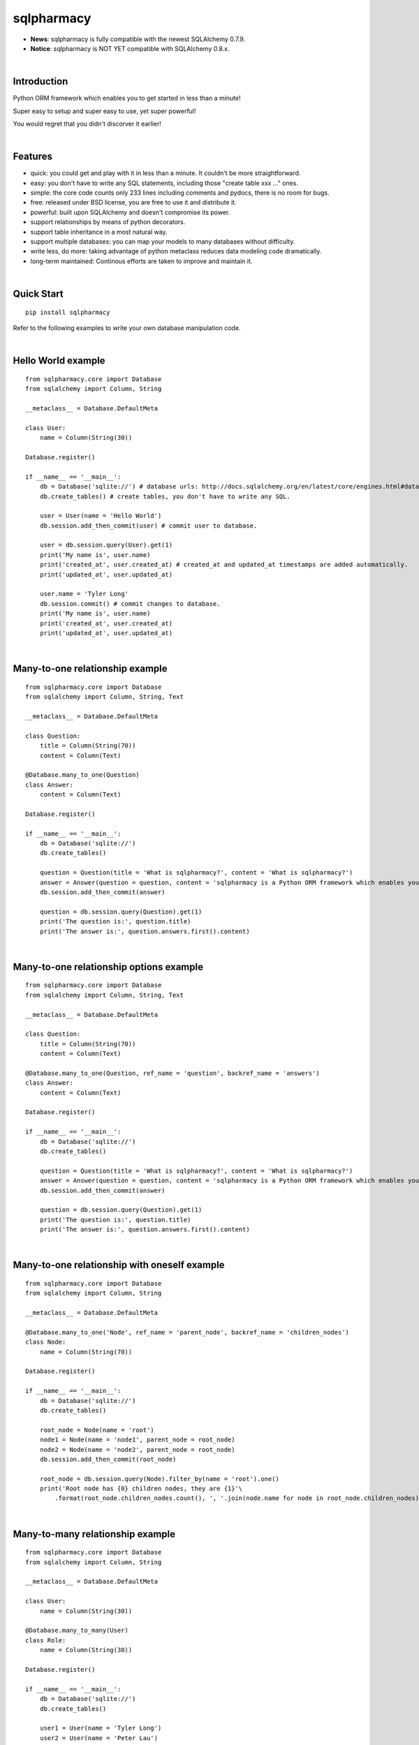 sqlpharmacy
=========
- **News**: sqlpharmacy is fully compatible with the newest SQLAlchemy 0.7.9.
- **Notice**: sqlpharmacy is NOT YET compatible with SQLAlchemy 0.8.x.


|

Introduction
------------
Python ORM framework which enables you to get started in less than a minute!

Super easy to setup and super easy to use, yet super powerful!

You would regret that you didn't discorver it earlier!


|

Features
--------
- quick: you could get and play with it in less than a minute. It couldn't be more straightforward.
- easy: you don't have to write any SQL statements, including those "create table xxx ..." ones.
- simple: the core code counts only 233 lines including comments and pydocs, there is no room for bugs.
- free: released under BSD license, you are free to use it and distribute it.
- powerful: built upon SQLAlchemy and doesn't compromise its power.
- support relationships by means of python decorators.
- support table inheritance in a most natural way.
- support multiple databases: you can map your models to many databases without difficulty.
- write less, do more: taking advantage of python metaclass reduces data modeling code dramatically.
- long-term maintained: Continous efforts are taken to improve and maintain it.


|

Quick Start
-----------

::

    pip install sqlpharmacy

Refer to the following examples to write your own database manipulation code.


|

Hello World example
-------------------

::

    from sqlpharmacy.core import Database
    from sqlalchemy import Column, String
    
    __metaclass__ = Database.DefaultMeta
    
    class User:
        name = Column(String(30))
    
    Database.register()
    
    if __name__ == '__main__':
        db = Database('sqlite://') # database urls: http://docs.sqlalchemy.org/en/latest/core/engines.html#database-urls
        db.create_tables() # create tables, you don't have to write any SQL.
    
        user = User(name = 'Hello World')
        db.session.add_then_commit(user) # commit user to database.
    
        user = db.session.query(User).get(1)
        print('My name is', user.name)
        print('created_at', user.created_at) # created_at and updated_at timestamps are added automatically.
        print('updated_at', user.updated_at)
    
        user.name = 'Tyler Long'
        db.session.commit() # commit changes to database.
        print('My name is', user.name)
        print('created_at', user.created_at)
        print('updated_at', user.updated_at)


|

Many-to-one relationship example
--------------------------------

::

    from sqlpharmacy.core import Database
    from sqlalchemy import Column, String, Text
    
    __metaclass__ = Database.DefaultMeta
    
    class Question:
        title = Column(String(70))
        content = Column(Text)
    
    @Database.many_to_one(Question)
    class Answer:
        content = Column(Text)
    
    Database.register()
    
    if __name__ == '__main__':
        db = Database('sqlite://')
        db.create_tables()
    
        question = Question(title = 'What is sqlpharmacy?', content = 'What is sqlpharmacy?')
        answer = Answer(question = question, content = 'sqlpharmacy is a Python ORM framework which enables you to get started in less than a minute!')
        db.session.add_then_commit(answer)
    
        question = db.session.query(Question).get(1)
        print('The question is:', question.title)
        print('The answer is:', question.answers.first().content)


|

Many-to-one relationship options example
----------------------------------------

::

    from sqlpharmacy.core import Database
    from sqlalchemy import Column, String, Text
    
    __metaclass__ = Database.DefaultMeta
    
    class Question:
        title = Column(String(70))
        content = Column(Text)
    
    @Database.many_to_one(Question, ref_name = 'question', backref_name = 'answers')
    class Answer:
        content = Column(Text)
    
    Database.register()
    
    if __name__ == '__main__':
        db = Database('sqlite://')
        db.create_tables()
    
        question = Question(title = 'What is sqlpharmacy?', content = 'What is sqlpharmacy?')
        answer = Answer(question = question, content = 'sqlpharmacy is a Python ORM framework which enables you to get started in less than a minute!')
        db.session.add_then_commit(answer)
    
        question = db.session.query(Question).get(1)
        print('The question is:', question.title)
        print('The answer is:', question.answers.first().content)


|

Many-to-one relationship with oneself example
---------------------------------------------

::

    from sqlpharmacy.core import Database
    from sqlalchemy import Column, String
    
    __metaclass__ = Database.DefaultMeta
    
    @Database.many_to_one('Node', ref_name = 'parent_node', backref_name = 'children_nodes')
    class Node:
        name = Column(String(70))
    
    Database.register()
    
    if __name__ == '__main__':
        db = Database('sqlite://')
        db.create_tables()
    
        root_node = Node(name = 'root')
        node1 = Node(name = 'node1', parent_node = root_node)
        node2 = Node(name = 'node2', parent_node = root_node)
        db.session.add_then_commit(root_node)
    
        root_node = db.session.query(Node).filter_by(name = 'root').one()
        print('Root node has {0} children nodes, they are {1}'\
            .format(root_node.children_nodes.count(), ', '.join(node.name for node in root_node.children_nodes)))


|

Many-to-many relationship example
---------------------------------

::

    from sqlpharmacy.core import Database
    from sqlalchemy import Column, String
    
    __metaclass__ = Database.DefaultMeta
    
    class User:
        name = Column(String(30))
    
    @Database.many_to_many(User)
    class Role:
        name = Column(String(30))
    
    Database.register()
    
    if __name__ == '__main__':
        db = Database('sqlite://')
        db.create_tables()
    
        user1 = User(name = 'Tyler Long')
        user2 = User(name = 'Peter Lau')
        role = Role(name = 'Administrator', users = [user1, user2])
        db.session.add_then_commit(role)
    
        admin_role = db.session.query(Role).filter_by(name = 'Administrator').one()
        print(', '.join([user.name for user in admin_role.users]), 'are administrators')


|

Many-to-many relationship options example
-----------------------------------------

::

    from sqlpharmacy.core import Database
    from sqlalchemy import Column, String
    
    __metaclass__ = Database.DefaultMeta
    
    class User:
        name = Column(String(30))
    
    @Database.many_to_many(User, ref_name = 'users', backref_name = 'roles', middle_table_name = 'user_role')
    class Role:
        name = Column(String(30))
    
    Database.register()
    
    if __name__ == '__main__':
        db = Database('sqlite://')
        db.create_tables()
    
        user1 = User(name = 'Tyler Long')
        user2 = User(name = 'Peter Lau')
        role = Role(name = 'Administrator', users = [user1, user2])
        db.session.add_then_commit(role)
    
        admin_role = db.session.query(Role).filter_by(name = 'Administrator').one()
        print(', '.join([user.name for user in admin_role.users]), 'are administrators')


|

Many-to-many relationship with oneself example
----------------------------------------------

::

    from sqlpharmacy.core import Database
    from sqlalchemy import Column, String
    
    __metaclass__ = Database.DefaultMeta
    
    @Database.many_to_many('User', ref_name = 'users_i_follow', backref_name = 'users_follow_me')
    class User:
        name = Column(String(30))
    
    Database.register()
    
    if __name__ == '__main__':
        db = Database('sqlite://')
        db.create_tables()
    
        peter = User(name = 'Peter Lau')
        mark = User(name = 'Mark Wong', users_i_follow = [peter, ])
        tyler = User(name = 'Tyler Long', users_i_follow = [peter, ], users_follow_me = [mark, ])
        db.session.add_then_commit(tyler)
    
        tyler = db.session.query(User).filter_by(name = 'Tyler Long').one()
        print('Tyler Long is following:', ', '.join(user.name for user in tyler.users_i_follow))
        print('People who are following Tyler Long:', ', '.join(user.name for user in tyler.users_follow_me))
        mark = db.session.query(User).filter_by(name = 'Mark Wong').one()
        print('Mark Wong is following:', ', '.join(user.name for user in mark.users_i_follow))


|

One-to-one relationship example
-------------------------------

::

    from sqlpharmacy.core import Database
    from sqlalchemy import Column, String
    
    __metaclass__ = Database.DefaultMeta
    
    class User:
        name = Column(String(30))
    
    @Database.one_to_one(User)
    class Contact:
        email = Column(String(70))
        address = Column(String(70))
    
    Database.register()
    
    if __name__ == '__main__':
        db = Database('sqlite://')
        db.create_tables()
    
        contact = Contact(email = 'quick.orm.feedback@gmail.com', address = 'Shenzhen, China')
        user = User(name = 'Tyler Long', contact = contact)
        db.session.add_then_commit(user)
    
        user = db.session.query(User).get(1)
        print('User:', user.name)
        print('Email:', user.contact.email)
        print('Address:', user.contact.address)


|

Multiple many-to-one relationships example
------------------------------------------

::

    from sqlpharmacy.core import Database
    from sqlalchemy import Column, String, Text
    
    __metaclass__ = Database.DefaultMeta
    
    class User:
        name = Column(String(30))
    
    @Database.many_to_one(User, ref_name = 'author', backref_name = 'articles_authored')
    @Database.many_to_one(User, ref_name = 'editor', backref_name = 'articles_edited')
    class Article:
        title = Column(String(80))
        content = Column(Text)
    
    Database.register()
    
    if __name__ == '__main__':
        db = Database('sqlite://')
        db.create_tables()
    
        author = User(name = 'Tyler Long')
        editor = User(name = 'Peter Lau')
        article = Article(author = author, editor = editor, title = 'sqlpharmacy is super quick and easy',
            content = 'sqlpharmacy is super quick and easy. Believe it or not.')
        db.session.add_then_commit(article)
    
        article = db.session.query(Article).get(1)
        print('Article:', article.title)
        print('Author:', article.author.name)
        print('Editor:', article.editor.name)


|

Performing raw sql query example
--------------------------------

::

    from sqlpharmacy.core import Database
    from sqlalchemy import Column, String
    
    __metaclass__ = Database.DefaultMeta
    
    class User:
        name = Column(String(70))
    
    Database.register()
    
    if __name__ == '__main__':
        db = Database('sqlite://')
        db.create_tables()
    
        count = db.engine.execute('select count(name) from user').scalar()
        print('There are {0} users in total'.format(count))


|

Multiple databases example
--------------------------

::

    from sqlpharmacy.core import Database
    from sqlalchemy import Column, String
    
    __metaclass__ = Database.DefaultMeta
    
    class User:
        name = Column(String(30))
    
    Database.register()
    
    if __name__ == '__main__':
        db1 = Database('sqlite://')
        db1.create_tables()
    
        db2 = Database('sqlite://')
        db2.create_tables()
    
        user1 = User(name = 'user in db1')
        user2 = User(name = 'user in db2')
        db1.session.add_then_commit(user1)
        db2.session.add_then_commit(user2)
    
        print('I am', db1.session.query(User).get(1).name)
        print('I am', db2.session.query(User).get(1).name)


|

Table inheritance example
-------------------------

::

    from sqlpharmacy.core import Database
    from sqlalchemy import Column, String, Text
    
    __metaclass__ = Database.DefaultMeta
    
    class User:
        name = Column(String(70))
    
    @Database.many_to_one(User)
    class Post:
        content = Column(Text)
    
    class Question(Post):
        title = Column(String(70))
    
    @Database.many_to_one(Question)
    class Answer(Post):
        pass
    
    @Database.many_to_one(Post)
    class Comment(Post):
        pass
    
    @Database.many_to_many(Post)
    class Tag:
        name = Column(String(70))
    
    Database.register()
    
    if __name__ == '__main__':
        db = Database('sqlite://')
        db.create_tables()
    
        user1 = User(name = 'Tyler Long')
        user2 = User(name = 'Peter Lau')
    
        tag1 = Tag(name = 'sqlpharmacy')
        tag2 = Tag(name = 'nice')
    
        question = Question(user = user1, title = 'What is sqlpharmacy?', content = 'What is sqlpharmacy?', tags = [tag1, ])
        question2 = Question(user = user1, title = 'Have you tried sqlpharmacy?', content = 'Have you tried sqlpharmacy?', tags = [tag1, ])
    
        answer = Answer(user = user1, question = question, tags = [tag1, ],
            content = 'sqlpharmacy is a Python ORM framework which enables you to get started in less than a minute!')
    
        comment1 = Comment(user = user2, content = 'good question', post = question)
        comment2 = Comment(user = user2, content = 'nice answer', post = answer, tags = [tag2, ])
    
        db.session.add_all_then_commit([question, question2, answer, comment1, comment2, tag1, tag2, ])
    
        question = db.session.query(Question).get(1)
        print('tags for question "{0}": "{1}"'.format(question.title, ', '.join(tag.name for tag in question.tags)))
        print('new comment for question:', question.comments.first().content)
        print('new comment for answer:', question.answers.first().comments.first().content)
    
        user = db.session.query(User).filter_by(name = 'Peter Lau').one()
        print('Peter Lau has posted {0} comments'.format(user.comments.count()))
    
        tag = db.session.query(Tag).filter_by(name = 'sqlpharmacy').first()
        print('{0} questions are tagged "sqlpharmacy"'.format(tag.questions.count()))


|

MetaBuilder to avoid duplicate code example
-------------------------------------------

::

    from sqlpharmacy.core import Database
    from sqlalchemy import Column, String
    
    class DefaultModel:
        name = Column(String(70))
    
    __metaclass__ = Database.MetaBuilder(DefaultModel)
    
    class User:
        pass
    
    class Group:
        pass
    
    Database.register()
    
    if __name__ == '__main__':
        db = Database('sqlite://')
        db.create_tables()
        user = User(name = 'tylerlong')
        db.session.add(user)
        group = Group(name = 'python')
        db.session.add_then_commit(group)
    
        print(user.name)
        print(group.name)


|

Model for stackoverflow.com example
-----------------------------------

::

    from sqlpharmacy.core import Database
    from sqlalchemy import Column, String, Text
    
    __metaclass__ = Database.DefaultMeta
    
    @Database.many_to_many('User', ref_name = 'followed_users', backref_name = 'followers')
    class User:
        email = Column(String(200))
        name = Column(String(100))
    
    @Database.many_to_one(User)
    class Post:
        content = Column(Text)
    
    @Database.many_to_one(Post)
    class Comment(Post):
        pass
    
    class Question(Post):
        title = Column(String(200))
    
    @Database.many_to_one(Question)
    class Answer(Post):
        pass
    
    @Database.many_to_many(Post)
    class Tag:
        name = Column(String(50))
    
    @Database.many_to_one(User, ref_name = 'sender', backref_name = 'messages_sent')
    @Database.many_to_one(User, ref_name = 'receiver', backref_name = 'messages_received')
    class Message:
        content = Column(Text)
    
    @Database.many_to_one(User)
    @Database.many_to_one(Post)
    class Vote:
        type = Column(String(20)) #"vote_up" or "vote_down"
    
    Database.register()
    
    if __name__ == '__main__':
        db = Database('sqlite://')
        db.create_tables()
    
        user1 = User(email = 'tylerlong@example.com', name = 'Tyler Long')
        user2 = User(email = 'peterlau@example.com', name = 'Peter Lau')
    
        tag1 = Tag(name = 'Python')
        tag2 = Tag(name = 'sqlpharmacy')
    
        question1 = Question(user = user1, title = 'Can you program in Python?', content = 'RT')
        question2 = Question(user = user1, title = 'Do you know sqlpharmacy?', content = 'RT')
    
        answer1 = Answer(user = user2, question = question1, content = 'Yes I can')
        answer2 = Answer(user = user2, question = question2, content = 'No I don\'t')
    
        comment1 = Comment(user = user1, content = 'You rock')
        comment2 = Comment(user = user1, content = 'You suck')
    
        answer1.comments = [comment1,]
        answer2.comments = [comment2,]
    
        user1.followers = [user2,]
        question1.tags = [tag1,]
        answer2.tags = [tag2,]
    
        vote1 = Vote(user = user1, type = 'vote_up', post = question1)
        vote2 = Vote(user = user2, type = 'vote_up', post = question1)
        vote2 = Vote(user = user2, type = 'vote_down', post = question2)
    
        db.session.add_all_then_commit([user1, user2,])
    
        print(user2.name, 'is following', ', '.join(user.name for user in user2.followed_users))
        print(user1.name, 'questions:', ', '.join(question.title for question in user1.questions))
        print('question1 tags:', ', '.join(tag.name for tag in question1.tags))
        print('answer2 comments:', ', '.join(comment.content for comment in answer2.comments))
        print('answer "', answer1.content, '" is for question: "', answer1.question.title, '"')
        print('there are {0} vote_ups for question "{1}"'.format(question1.votes.filter_by(type = 'vote_up').count(), question1.title))


|

Examples from real life
-----------------------
- Everblog_ is a personal blogging platform taking advantage of evernote, it chooses sqlpharmacy as its ORM framework. Refer to `everblog's database model file`_ for more detail.

.. _Everblog: https://github.com/tylerlong/everblog
.. _`everblog's database model file`: https://github.com/tylerlong/everblog/blob/master/everblog/models.py

If you know any other successful stories about sqlpharmacy, do tell me and I will list them above.


|

Where to learn more about sqlpharmacy?
------------------------------------
As said above, sqlpharmacy is built upon SQLAlchemy. sqlpharmacy never tries to hide SQLAlchemy's flexibility and power. Everything availiable in SQLAlchemy is still available in sqlpharmacy.

So please read the documents of SQLAlchemy, you would learn much more there than you could here.

Read sqlpharmacy's source code, try to improve it.


|

You wanna involve?
------------------
sqlpharmacy is released under BSD lisence.

The source code is hosted on github: https://github.com/tylerlong/sqlpharmacy


|

Acknowledgements
----------------
sqlpharmacy is built upon SQLAlchemy - the famous Python SQL Toolkit and Object Relational Mapper. All of the glory belongs to the SQLAlchemy development team and the SQLAlchemy community! My contribution to sqlpharmacy becomes trivial compared with theirs( to SQLAlchemy).


|

Feedback
--------
Comments, suggestions, questions, free beer, t-shirts, kindles, ipads ... are all welcome!

Email: quick.orm.feedback@gmail.com


|

todo list
---------
#. full text search. (class decorator for model?)
#. orm for nosql? such as this one: http://qslack.com/projects/rhino-a-ruby-hbase-orm/
#. ref_grandchildren can't access some attributes of grandchildren. for example: everblog project: tag.blog_entrys.lang report an error.
#. generate visual charts according to model. It is good for analyzing and demonstrating.
#. multiple many_to_many between two models
#. make table name customizable
